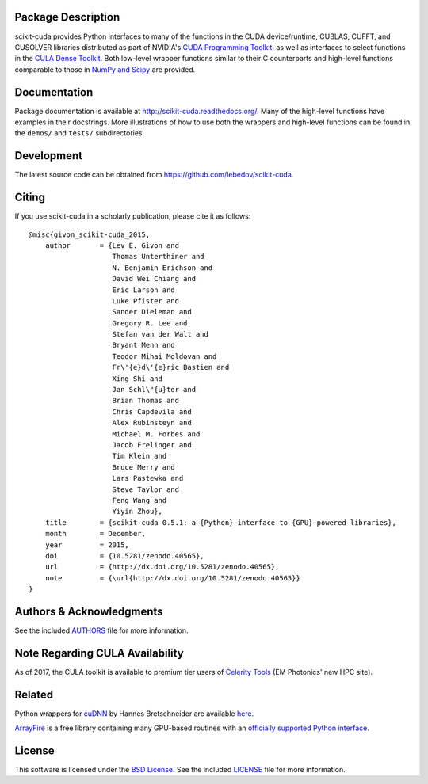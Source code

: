 .. -*- rst -*-

..  image:: https://raw.githubusercontent.com/lebedov/scikit-cuda/master/docs/source/_static/logo.png
   :alt: scikit-cuda

Package Description
-------------------
scikit-cuda provides Python interfaces to many of the functions in the CUDA
device/runtime, CUBLAS, CUFFT, and CUSOLVER libraries distributed as part of
NVIDIA's `CUDA Programming Toolkit <http://www.nvidia.com/cuda/>`_, as well as
interfaces to select functions in the `CULA Dense Toolkit <http://www.culatools.com/dense>`_.
Both low-level wrapper functions similar to their C counterparts and high-level
functions comparable to those in `NumPy and Scipy <http://www.scipy.org>`_ are provided.

.. image:: https://zenodo.org/badge/doi/10.5281/zenodo.40565.svg
    :target: http://dx.doi.org/10.5281/zenodo.40565
    :alt: 0.5.1
.. image:: https://img.shields.io/pypi/v/scikit-cuda.svg
    :target: https://pypi.python.org/pypi/scikit-cuda
    :alt: Latest Version
.. Uncomment after pypi is migrated to warehouse and stats are re-enabled:
.. https://github.com/badges/shields/issues/716
.. .. image:: https://img.shields.io/pypi/dm/scikit-cuda.svg
    :target: https://pypi.python.org/pypi/scikit-cuda
    :alt: Downloads
.. image:: http://prime4commit.com/projects/102.svg
    :target: http://prime4commit.com/projects/102
    :alt: Support the project
.. image:: https://www.openhub.net/p/scikit-cuda/widgets/project_thin_badge?format=gif
    :target: https://www.openhub.net/p/scikit-cuda?ref=Thin+badge
    :alt: Open Hub

Documentation
-------------
Package documentation is available at
`<http://scikit-cuda.readthedocs.org/>`_.  Many of the high-level
functions have examples in their docstrings. More illustrations of how
to use both the wrappers and high-level functions can be found in the
``demos/`` and ``tests/`` subdirectories.

Development
-----------
The latest source code can be obtained from
`<https://github.com/lebedov/scikit-cuda>`_.

Citing
------
If you use scikit-cuda in a scholarly publication, please cite it as follows: ::

    @misc{givon_scikit-cuda_2015,
        author       = {Lev E. Givon and
                        Thomas Unterthiner and
                        N. Benjamin Erichson and
                        David Wei Chiang and
                        Eric Larson and
                        Luke Pfister and
                        Sander Dieleman and
                        Gregory R. Lee and
                        Stefan van der Walt and
                        Bryant Menn and
                        Teodor Mihai Moldovan and
                        Fr\'{e}d\'{e}ric Bastien and
                        Xing Shi and
                        Jan Schl\"{u}ter and
                        Brian Thomas and
                        Chris Capdevila and
                        Alex Rubinsteyn and 
                        Michael M. Forbes and
                        Jacob Frelinger and 
                        Tim Klein and
                        Bruce Merry and
                        Lars Pastewka and
                        Steve Taylor and
                        Feng Wang and
                        Yiyin Zhou},
        title        = {scikit-cuda 0.5.1: a {Python} interface to {GPU}-powered libraries},
        month        = December,
        year         = 2015,
        doi          = {10.5281/zenodo.40565},
        url          = {http://dx.doi.org/10.5281/zenodo.40565},
        note         = {\url{http://dx.doi.org/10.5281/zenodo.40565}}
    }

Authors & Acknowledgments
-------------------------
See the included `AUTHORS
<https://github.com/lebedov/scikit-cuda/blob/master/docs/source/authors.rst>`_
file for more information.

Note Regarding CULA Availability
--------------------------------
As of 2017, the CULA toolkit is available to premium tier users of
`Celerity Tools <http://www.celeritytools.com>`_ (EM Photonics' new
HPC site).

Related
-------
Python wrappers for `cuDNN <https://developer.nvidia.com/cudnn>`_ by Hannes 
Bretschneider are available `here
<https://github.com/hannes-brt/cudnn-python-wrappers>`_.

`ArrayFire <https://github.com/arrayfire/arrayfire>`_ is a free library containing many GPU-based routines with an `officially supported Python interface <https://github.com/arrayfire/arrayfire-python>`_.

License
-------
This software is licensed under the `BSD License
<http://www.opensource.org/licenses/bsd-license.php>`_.  See the included
`LICENSE
<https://github.com/lebedov/scikit-cuda/blob/master/docs/source/license.rst>`_
file for more information.
